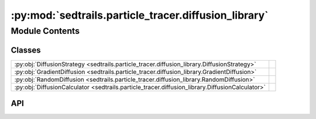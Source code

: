 :py:mod:`sedtrails.particle_tracer.diffusion_library`
=====================================================

.. py:module:: sedtrails.particle_tracer.diffusion_library

.. autodoc2-docstring:: sedtrails.particle_tracer.diffusion_library
   :allowtitles:

Module Contents
---------------

Classes
~~~~~~~

.. list-table::
   :class: autosummary longtable
   :align: left

   * - :py:obj:`DiffusionStrategy <sedtrails.particle_tracer.diffusion_library.DiffusionStrategy>`
     - .. autodoc2-docstring:: sedtrails.particle_tracer.diffusion_library.DiffusionStrategy
          :summary:
   * - :py:obj:`GradientDiffusion <sedtrails.particle_tracer.diffusion_library.GradientDiffusion>`
     - .. autodoc2-docstring:: sedtrails.particle_tracer.diffusion_library.GradientDiffusion
          :summary:
   * - :py:obj:`RandomDiffusion <sedtrails.particle_tracer.diffusion_library.RandomDiffusion>`
     - .. autodoc2-docstring:: sedtrails.particle_tracer.diffusion_library.RandomDiffusion
          :summary:
   * - :py:obj:`DiffusionCalculator <sedtrails.particle_tracer.diffusion_library.DiffusionCalculator>`
     - .. autodoc2-docstring:: sedtrails.particle_tracer.diffusion_library.DiffusionCalculator
          :summary:

API
~~~

.. py:class:: DiffusionStrategy
   :canonical: sedtrails.particle_tracer.diffusion_library.DiffusionStrategy

   Bases: :py:obj:`abc.ABC`

   .. autodoc2-docstring:: sedtrails.particle_tracer.diffusion_library.DiffusionStrategy

   .. py:method:: calculate(dt: float, x: numpy.ndarray, y: numpy.ndarray, u: numpy.ndarray, v: numpy.ndarray, nu: float) -> typing.Tuple[numpy.ndarray, numpy.ndarray]
      :canonical: sedtrails.particle_tracer.diffusion_library.DiffusionStrategy.calculate
      :abstractmethod:

      .. autodoc2-docstring:: sedtrails.particle_tracer.diffusion_library.DiffusionStrategy.calculate

.. py:class:: GradientDiffusion
   :canonical: sedtrails.particle_tracer.diffusion_library.GradientDiffusion

   Bases: :py:obj:`sedtrails.particle_tracer.diffusion_library.DiffusionStrategy`

   .. autodoc2-docstring:: sedtrails.particle_tracer.diffusion_library.GradientDiffusion

   .. py:method:: calculate(dt: float, x: numpy.ndarray, y: numpy.ndarray, u: numpy.ndarray, v: numpy.ndarray, nu: float) -> typing.Tuple[numpy.ndarray, numpy.ndarray]
      :canonical: sedtrails.particle_tracer.diffusion_library.GradientDiffusion.calculate

      .. autodoc2-docstring:: sedtrails.particle_tracer.diffusion_library.GradientDiffusion.calculate

.. py:class:: RandomDiffusion
   :canonical: sedtrails.particle_tracer.diffusion_library.RandomDiffusion

   Bases: :py:obj:`sedtrails.particle_tracer.diffusion_library.DiffusionStrategy`

   .. autodoc2-docstring:: sedtrails.particle_tracer.diffusion_library.RandomDiffusion

   .. py:method:: calculate(dt: float, x: numpy.ndarray, y: numpy.ndarray, u: numpy.ndarray, v: numpy.ndarray, nu: float) -> typing.Tuple[float, float]
      :canonical: sedtrails.particle_tracer.diffusion_library.RandomDiffusion.calculate

.. py:class:: DiffusionCalculator(strategy: sedtrails.particle_tracer.diffusion_library.DiffusionStrategy)
   :canonical: sedtrails.particle_tracer.diffusion_library.DiffusionCalculator

   .. autodoc2-docstring:: sedtrails.particle_tracer.diffusion_library.DiffusionCalculator

   .. rubric:: Initialization

   .. autodoc2-docstring:: sedtrails.particle_tracer.diffusion_library.DiffusionCalculator.__init__

   .. py:property:: strategy
      :canonical: sedtrails.particle_tracer.diffusion_library.DiffusionCalculator.strategy
      :type: sedtrails.particle_tracer.diffusion_library.DiffusionStrategy

      .. autodoc2-docstring:: sedtrails.particle_tracer.diffusion_library.DiffusionCalculator.strategy

   .. py:method:: calc_diffusion(x: float, y: float, u: numpy.ndarray, v: numpy.ndarray, nu: float, dt: float) -> typing.Tuple[numpy.ndarray, numpy.ndarray]
      :canonical: sedtrails.particle_tracer.diffusion_library.DiffusionCalculator.calc_diffusion

      .. autodoc2-docstring:: sedtrails.particle_tracer.diffusion_library.DiffusionCalculator.calc_diffusion
